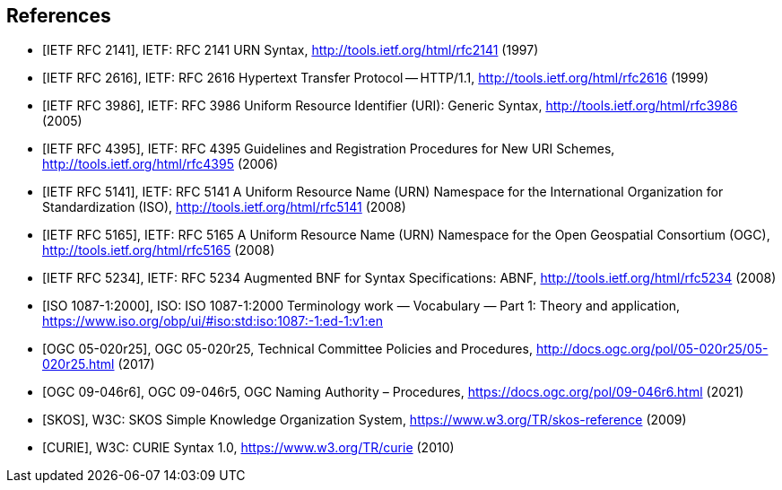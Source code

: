 [bibliography]
[[references]]
== References

* [[[rfc2141,IETF RFC 2141]]], IETF: RFC 2141 URN Syntax,  http://tools.ietf.org/html/rfc2141 (1997)

* [[[rfc2616,IETF RFC 2616]]], IETF: RFC 2616 Hypertext Transfer Protocol -- HTTP/1.1,  http://tools.ietf.org/html/rfc2616 (1999)

* [[[rfc3986,IETF RFC 3986]]], IETF: RFC 3986 Uniform Resource Identifier (URI): Generic Syntax, http://tools.ietf.org/html/rfc3986 (2005)

* [[[rfc4395,IETF RFC 4395]]], IETF: RFC 4395 Guidelines and Registration Procedures for New URI Schemes,  http://tools.ietf.org/html/rfc4395 (2006)

* [[[rfc5141,IETF RFC 5141]]], IETF: RFC 5141 A Uniform Resource Name (URN) Namespace for the International Organization for Standardization (ISO),  http://tools.ietf.org/html/rfc5141 (2008)

* [[[rfc5165,IETF RFC 5165]]], IETF: RFC 5165 A Uniform Resource Name (URN) Namespace for the Open Geospatial Consortium (OGC),  http://tools.ietf.org/html/rfc5165 (2008)

* [[[rfc5234,IETF RFC 5234]]], IETF: RFC 5234 Augmented BNF for Syntax Specifications: ABNF,  http://tools.ietf.org/html/rfc5234 (2008)

* [[[ISO1087_1,ISO 1087-1:2000]]], ISO: ISO 1087-1:2000 Terminology work — Vocabulary — Part 1: Theory and application, https://www.iso.org/obp/ui/#iso:std:iso:1087:-1:ed-1:v1:en

* [[[OGC_14-065,OGC 05-020r25]]], OGC 05-020r25, Technical Committee Policies and Procedures, http://docs.ogc.org/pol/05-020r25/05-020r25.html (2017)

* [[[OGC_09-046r6,OGC 09-046r6]]], OGC 09-046r5, OGC Naming Authority – Procedures, https://docs.ogc.org/pol/09-046r6.html (2021)

* [[[W3C_SKOS,SKOS]]], W3C: SKOS Simple Knowledge Organization System, https://www.w3.org/TR/skos-reference (2009)

* [[[W3C_CURIEs,CURIE]]], W3C: CURIE Syntax 1.0, https://www.w3.org/TR/curie (2010)
